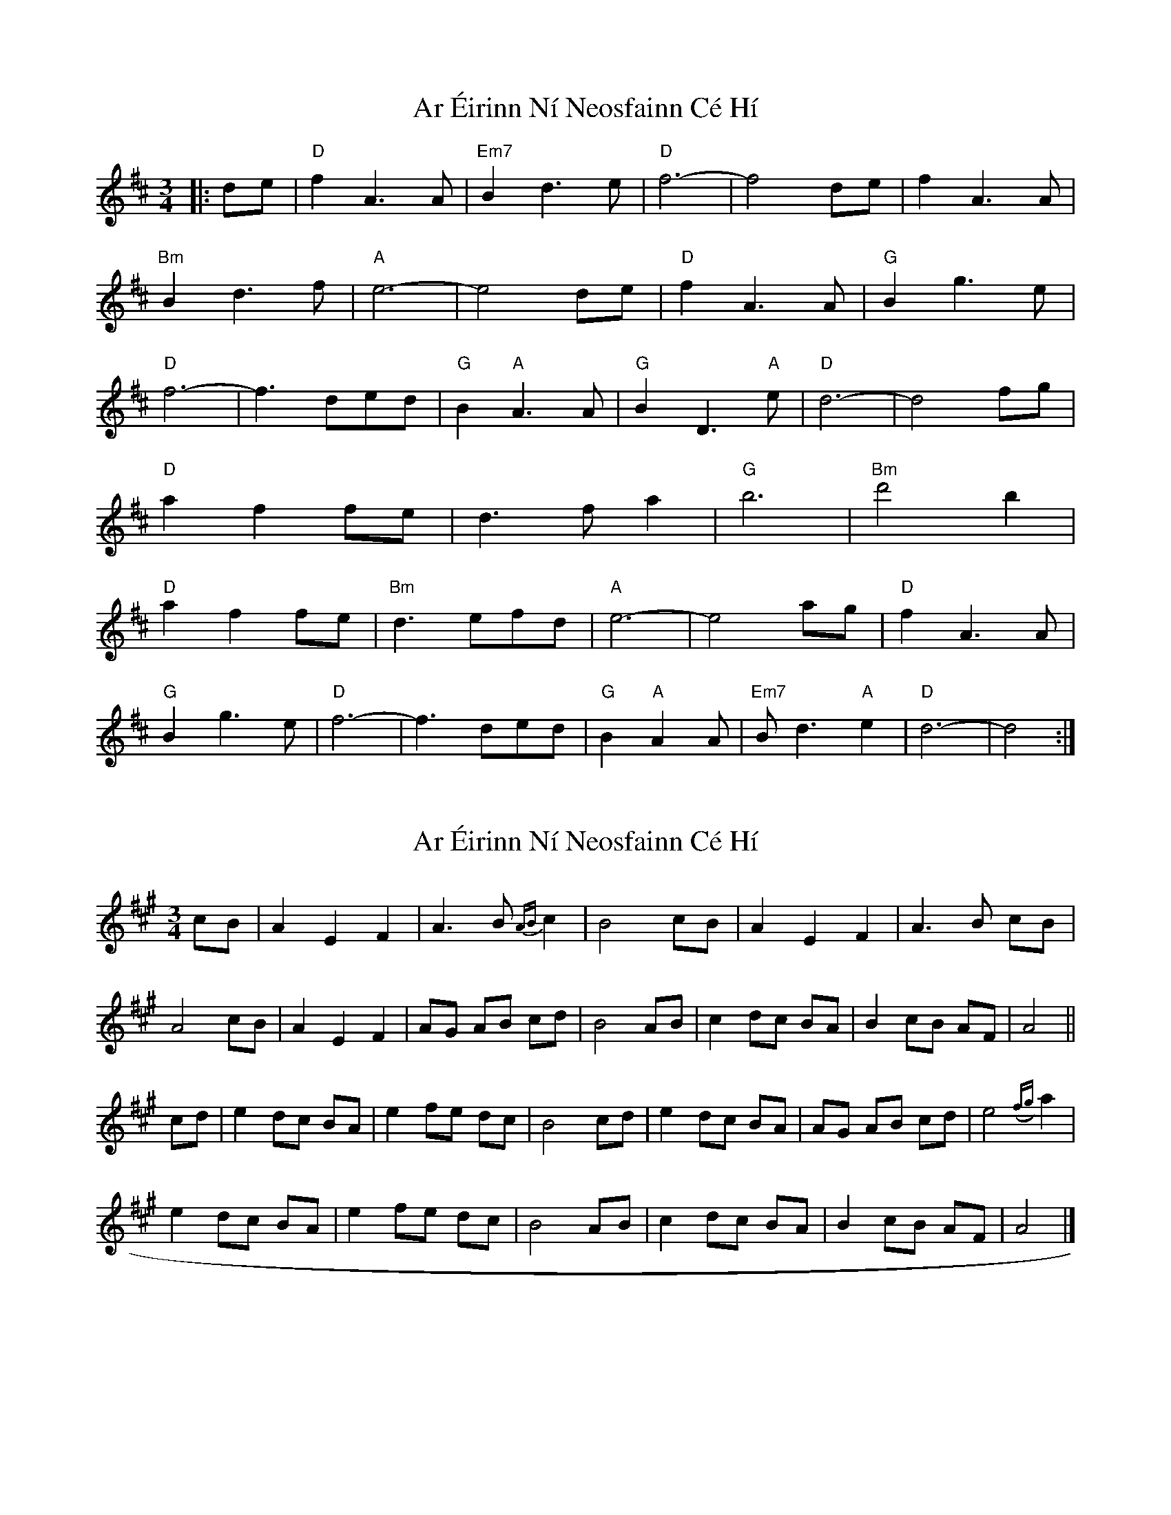X: 1
T: Ar Éirinn Ní Neosfainn Cé Hí
Z: cuchulain54
S: https://thesession.org/tunes/1039#setting1039
R: waltz
M: 3/4
L: 1/8
K: Dmaj
|:de | "D"f2A3A|"Em7"B2d3e|"D"f6-|f4de|f2A3A|
"Bm"B2d3f|"A"e6-|e4de|"D"f2A3A|"G"B2g3e|
"D"f6-|f3ded|"G"B2"A"A3A|"G"B2D3"A"e|"D"d6-|d4fg|
"D"a2f2fe|d3fa2|"G"b6|"Bm"d'4b2|
"D"a2f2fe|"Bm"d3efd|"A"e6-|e4ag|"D"f2A3A|
"G"B2g3e|"D"f6-|f3ded|"G"B2"A"A2A|"Em7"Bd3"A"e2|"D"d6-|d4:|
X: 2
T: Ar Éirinn Ní Neosfainn Cé Hí
Z: Weejie
S: https://thesession.org/tunes/1039#setting14269
R: waltz
M: 3/4
L: 1/8
K: Amaj
cB|A2E2F2|A3B {AB}c2|B4cB|A2E2F2|A3B cB|A4cB|A2E2F2|AG AB cd|B4AB|c2dc BA|B2cB AF|A4||cd|e2dc BA|e2fe dc|B4cd|e2dc BA|AG AB cd|e4({fg}a2|e2dc BA|e2fe dc|B4AB|c2dc BA|B2cB AF|A4|]
X: 3
T: Ar Éirinn Ní Neosfainn Cé Hí
Z: Weejie
S: https://thesession.org/tunes/1039#setting14270
R: waltz
M: 3/4
L: 1/8
K: Gmaj
FA|B2E2EF|G2A2BA|B4EG|F2E2 (3DEF)|A2F2EF|D4FA|B2E2EF|G2A2BA|B4EG|F2E2DE|F2E2E2|E4||Bc|d2e2 (3dBA)|G2B2d2|e4 (3fge)|d2e2BA|GF EF AF|D4FA|B2E2EF|G2A2BA|B4EG|F2E2DF|F2E2E2|E4|]GA|B2D2D2|E2G3A|B4GA|B2D2D2|E2G2B2|A3B/2A/2 GA|B2D2D2|Ec- c3/2d/2c/2 BA|B4AG|E2D2D2|E G3G2|G4Bc|d2B2 (3ABA)|G2B2d2|e4ge|d2B2A2|G3A B2|A4GA|B2D2D2|Ec- c3/2d/2c/2 BA|B4A/2B/2A/2G/2|E2D2D2|E G3G2|G4|]
X: 4
T: Ar Éirinn Ní Neosfainn Cé Hí
Z: JACKB
S: https://thesession.org/tunes/1039#setting23123
R: waltz
M: 3/4
L: 1/8
K: Gmaj
|:GA | "G"B2D3D|"Am7"E2G3A|"G"B6-|B4GA|B2D3D|
"Em"E2G3B|"D"A6-|A4GA|"G"B2D3D|"C"E2c3A|
"G"B6-|B4 BA |"C"G2 E3"D"D |E2 "C"G3A"D" |G2"G"G4-|G4Bc|
"G"d4 BA|G3Bd2|"C"e6|"Em"e4 ge|
"G"d4 BA|"Em"G3A BG|"D"A6-|A4 GA|"G"B2D3D|
"C"E2c3A|"G"B6-|B4 BA|"C"G2"D"E3D|"Am7"EG3"D"A2|"G"G6-|G4:|
